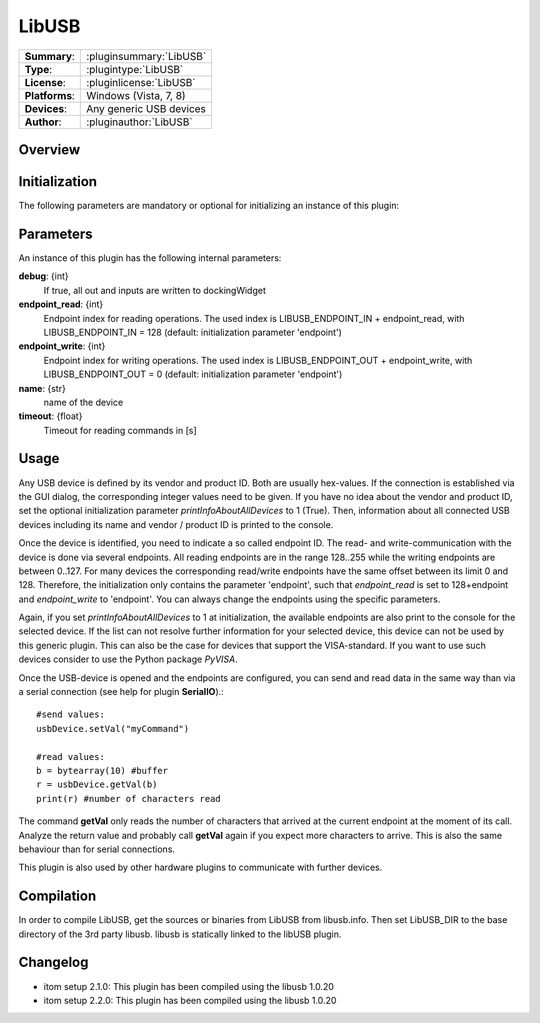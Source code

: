 ===================
 LibUSB
===================

=============== ========================================================================================================
**Summary**:    :pluginsummary:`LibUSB`
**Type**:       :plugintype:`LibUSB`
**License**:    :pluginlicense:`LibUSB`
**Platforms**:  Windows (Vista, 7, 8)
**Devices**:    Any generic USB devices
**Author**:     :pluginauthor:`LibUSB`
=============== ========================================================================================================
 
Overview
========

.. pluginsummaryextended::
    :plugin: LibUSB

Initialization
==============
  
The following parameters are mandatory or optional for initializing an instance of this plugin:
    
    .. plugininitparams::
        :plugin: LibUSB
        
Parameters
===========

An instance of this plugin has the following internal parameters:

**debug**: {int}
    If true, all out and inputs are written to dockingWidget
**endpoint_read**: {int}
    Endpoint index for reading operations. The used index is LIBUSB_ENDPOINT_IN + endpoint_read, with LIBUSB_ENDPOINT_IN = 128 (default: initialization parameter 'endpoint')
**endpoint_write**: {int}
    Endpoint index for writing operations. The used index is LIBUSB_ENDPOINT_OUT + endpoint_write, with LIBUSB_ENDPOINT_OUT = 0  (default: initialization parameter 'endpoint')
**name**: {str}
    name of the device
**timeout**: {float}
    Timeout for reading commands in [s]
    
Usage
======

Any USB device is defined by its vendor and product ID. Both are usually hex-values. If the connection is established via the GUI dialog, the corresponding integer
values need to be given. If you have no idea about the vendor and product ID, set the optional initialization parameter *printInfoAboutAllDevices* to 1 (True). Then,
information about all connected USB devices including its name and vendor / product ID is printed to the console.

Once the device is identified, you need to indicate a so called endpoint ID. The read- and write-communication with the device is done via several endpoints. All reading endpoints
are in the range 128..255 while the writing endpoints are between 0..127. For many devices the corresponding read/write endpoints have the same offset between its limit 0 and 128.
Therefore, the initialization only contains the parameter 'endpoint', such that *endpoint_read* is set to 128+endpoint and *endpoint_write* to 'endpoint'. You can always change
the endpoints using the specific parameters.

Again, if you set *printInfoAboutAllDevices* to 1 at initialization, the available endpoints are also print to the console for the selected device. If the list can not resolve further
information for your selected device, this device can not be used by this generic plugin. This can also be the case for devices that support the VISA-standard. If you want to use
such devices consider to use the Python package *PyVISA*.

Once the USB-device is opened and the endpoints are configured, you can send and read data in the same way than via a serial connection (see help for plugin **SerialIO**).::

    #send values:
    usbDevice.setVal("myCommand")
    
    #read values:
    b = bytearray(10) #buffer
    r = usbDevice.getVal(b)
    print(r) #number of characters read
    
The command **getVal** only reads the number of characters that arrived at the current endpoint at the moment of its call. Analyze the return value and probably call **getVal**
again if you expect more characters to arrive. This is also the same behaviour than for serial connections.

This plugin is also used by other hardware plugins to communicate with further devices.
        
Compilation
===========
In order to compile LibUSB, get the sources or binaries from LibUSB from libusb.info. Then set LibUSB_DIR to the base
directory of the 3rd party libusb. libusb is statically linked to the libUSB plugin.

Changelog
=========

* itom setup 2.1.0: This plugin has been compiled using the libusb 1.0.20
* itom setup 2.2.0: This plugin has been compiled using the libusb 1.0.20
